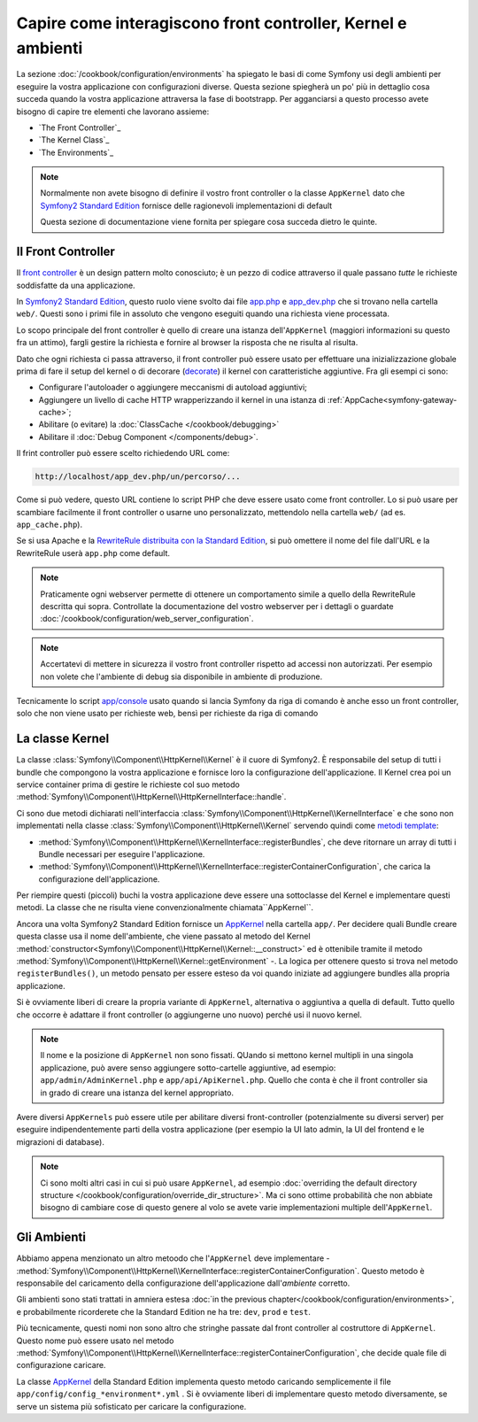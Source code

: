 .. index::
   single: Come interagiscono front controller, ``AppKernel`` e 
   ambienti

Capire come interagiscono front controller, Kernel e ambienti
=============================================================

La sezione :doc:`/cookbook/configuration/environments` ha spiegato le basi di come
Symfony usi degli ambienti per eseguire la vostra applicazione con configurazioni diverse.
Questa sezione spiegherà un po' più in dettaglio cosa succeda quando la vostra applicazione
attraversa la fase di bootstrapp. Per agganciarsi a questo processo avete bisogno di capire
tre elementi che lavorano assieme:

* `The Front Controller`_
* `The Kernel Class`_
* `The Environments`_

.. note::

    Normalmente non avete bisogno di definire il vostro front controller
    o la classe ``AppKernel`` dato che `Symfony2 Standard Edition`_ fornisce
    delle ragionevoli implementazioni di default

    Questa sezione di documentazione viene fornita per spiegare cosa succeda
    dietro le quinte.

Il Front Controller
-------------------

Il `front controller`_ è un design pattern molto conosciuto; è un pezzo di codice attraverso 
il quale passano *tutte* le richieste soddisfatte da una applicazione.

In `Symfony2 Standard Edition`_, questo ruolo viene svolto dai file `app.php`_
e `app_dev.php`_ che si trovano nella cartella ``web/``. Questi sono i primi file in assoluto 
che vengono eseguiti quando una richiesta viene processata.

Lo scopo principale del front controller è quello di creare una istanza dell'``AppKernel`` 
(maggiori informazioni su questo fra un attimo), fargli gestire la richiesta e fornire al 
browser la risposta che ne risulta al risulta.

Dato che ogni richiesta ci passa attraverso, il front controller può essere usato per effettuare
una inizializzazione globale prima di fare il setup del kernel o di decorare (`decorate`_) il kernel
con caratteristiche aggiuntive. Fra gli esempi ci sono:

* Configurare l'autoloader o aggiungere meccanismi di autoload aggiuntivi;
* Aggiungere un livello di cache HTTP wrapperizzando il kernel in una istanza di
  :ref:`AppCache<symfony-gateway-cache>`;
* Abilitare (o evitare) la :doc:`ClassCache </cookbook/debugging>`
* Abilitare il :doc:`Debug Component </components/debug>`.

Il frint controller può essere scelto richiedendo URL come:

.. code-block:: text

     http://localhost/app_dev.php/un/percorso/...

Come si può vedere, questo URL contiene lo script PHP che deve essere usato
come front controller. Lo si può usare per scambiare facilmente il front controller 
o usarne uno personalizzato, mettendolo nella cartella ``web/`` (ad es. ``app_cache.php``).

Se si usa Apache e la `RewriteRule distribuita con la Standard Edition`_,
si può omettere il nome del file dall'URL e la RewriteRule userà ``app.php``
come default.

.. note::

    Praticamente ogni webserver permette di ottenere un comportamento
    simile a quello della RewriteRule descritta qui sopra.
    Controllate la documentazione del vostro webserver per i dettagli o guardate
    :doc:`/cookbook/configuration/web_server_configuration`.

.. note::

    Accertatevi di mettere in sicurezza il vostro front controller rispetto ad
    accessi non autorizzati. Per esempio non volete che l'ambiente di debug
    sia disponibile in ambiente di produzione.

Tecnicamente lo script `app/console`_ usato quando si lancia Symfony da riga di comando
è anche esso un front controller, solo che non viene usato per richieste web, bensì per 
richieste da riga di comando

La classe Kernel
----------------

La classe :class:`Symfony\\Component\\HttpKernel\\Kernel` è il cuore di 
Symfony2. È responsabile del setup di tutti i bundle che compongono la vostra
applicazione e fornisce loro la configurazione dell'applicazione.
Il Kernel crea poi un service container prima di gestire le richieste col suo metodo
:method:`Symfony\\Component\\HttpKernel\\HttpKernelInterface::handle`.


Ci sono due metodi dichiarati nell'interfaccia
:class:`Symfony\\Component\\HttpKernel\\KernelInterface` e che sono non implementati
nella classe :class:`Symfony\\Component\\HttpKernel\\Kernel`
servendo quindi come `metodi template`_:

* :method:`Symfony\\Component\\HttpKernel\\KernelInterface::registerBundles`,
  che deve ritornare un array di tutti i Bundle necessari per eseguire
  l'applicazione.

* :method:`Symfony\\Component\\HttpKernel\\KernelInterface::registerContainerConfiguration`,
  che carica la configurazione dell'applicazione.

Per riempire questi (piccoli) buchi la vostra applicazione deve essere una sottoclasse 
del Kernel e implementare questi metodi. La classe che ne risulta viene convenzionalmente
chiamata``AppKernel``.

Ancora una volta Symfony2 Standard Edition fornisce un `AppKernel`_ nella cartella ``app/``. 
Per decidere quali Bundle creare questa classe usa il nome dell'ambiente, che viene passato al 
metodo del Kernel  :method:`constructor<Symfony\\Component\\HttpKernel\\Kernel::__construct>`
ed è ottenibile tramite il metodo :method:`Symfony\\Component\\HttpKernel\\Kernel::getEnvironment` -.
La logica per ottenere questo si trova nel metodo ``registerBundles()``,
un metodo pensato per essere esteso da voi quando iniziate ad aggiungere bundles
alla propria applicazione.

Si è ovviamente liberi di creare la propria variante di ``AppKernel``,
alternativa o aggiuntiva a quella di default. Tutto quello che occorre è adattare il
front controller (o aggiungerne uno nuovo) perché usi il nuovo kernel.

.. note::

    Il nome e la posizione di ``AppKernel`` non sono fissati. QUando
    si mettono kernel multipli in una singola applicazione, 
    può avere senso aggiungere sotto-cartelle aggiuntive, ad
    esempio: ``app/admin/AdminKernel.php`` e
    ``app/api/ApiKernel.php``. Quello che conta è che il front
    controller sia in grado di creare una istanza del kernel
    appropriato.

Avere diversi ``AppKernels`` può essere utile per abilitare diversi front-controller
(potenzialmente su diversi server) per eseguire indipendentemente parti della vostra 
applicazione (per esempio la UI lato admin, la UI del frontend e le migrazioni di database).

.. note::

    Ci sono molti altri casi in cui si può usare ``AppKernel``,
    ad esempio :doc:`overriding the default directory structure </cookbook/configuration/override_dir_structure>`.
    Ma ci sono ottime probabilità che non abbiate bisogno di cambiare cose di questo genere al volo
    se avete varie implementazioni multiple dell'``AppKernel``.

Gli Ambienti
------------

Abbiamo appena menzionato un altro metoodo che l'``AppKernel`` deve implementare -
:method:`Symfony\\Component\\HttpKernel\\KernelInterface::registerContainerConfiguration`.
Questo metodo è responsabile del caricamento della configurazione dell'applicazione 
dall'*ambiente* corretto.

Gli ambienti sono stati trattati in amniera estesa
:doc:`in the previous chapter</cookbook/configuration/environments>`,
e probabilmente ricorderete che la Standard Edition ne ha tre:
``dev``, ``prod`` e ``test``.

Più tecnicamente, questi nomi non sono altro che stringhe passate dal
front controller al costruttore di ``AppKernel``. Questo nome può essere
usato nel metodo :method:`Symfony\\Component\\HttpKernel\\KernelInterface::registerContainerConfiguration`,
che decide quale file di configurazione caricare.

La classe `AppKernel`_ della Standard Edition implementa questo metodo 
caricando semplicemente  il file ``app/config/config_*environment*.yml`` .
Si è ovviamente liberi di implementare questo metodo diversamente,
se serve un sistema più sofisticato per caricare la configurazione.

.. _front controller: http://en.wikipedia.org/wiki/Front_Controller_pattern
.. _Symfony2 Standard Edition: https://github.com/symfony/symfony-standard
.. _app.php: https://github.com/symfony/symfony-standard/blob/master/web/app.php
.. _app_dev.php: https://github.com/symfony/symfony-standard/blob/master/web/app_dev.php
.. _app/console: https://github.com/symfony/symfony-standard/blob/master/app/console
.. _AppKernel: https://github.com/symfony/symfony-standard/blob/master/app/AppKernel.php
.. _decorate: http://en.wikipedia.org/wiki/Decorator_pattern
.. _RewriteRule  distribuita con la Standard Edition: https://github.com/symfony/symfony-standard/blob/master/web/.htaccess)
.. _metodi template: http://en.wikipedia.org/wiki/Template_method_pattern
